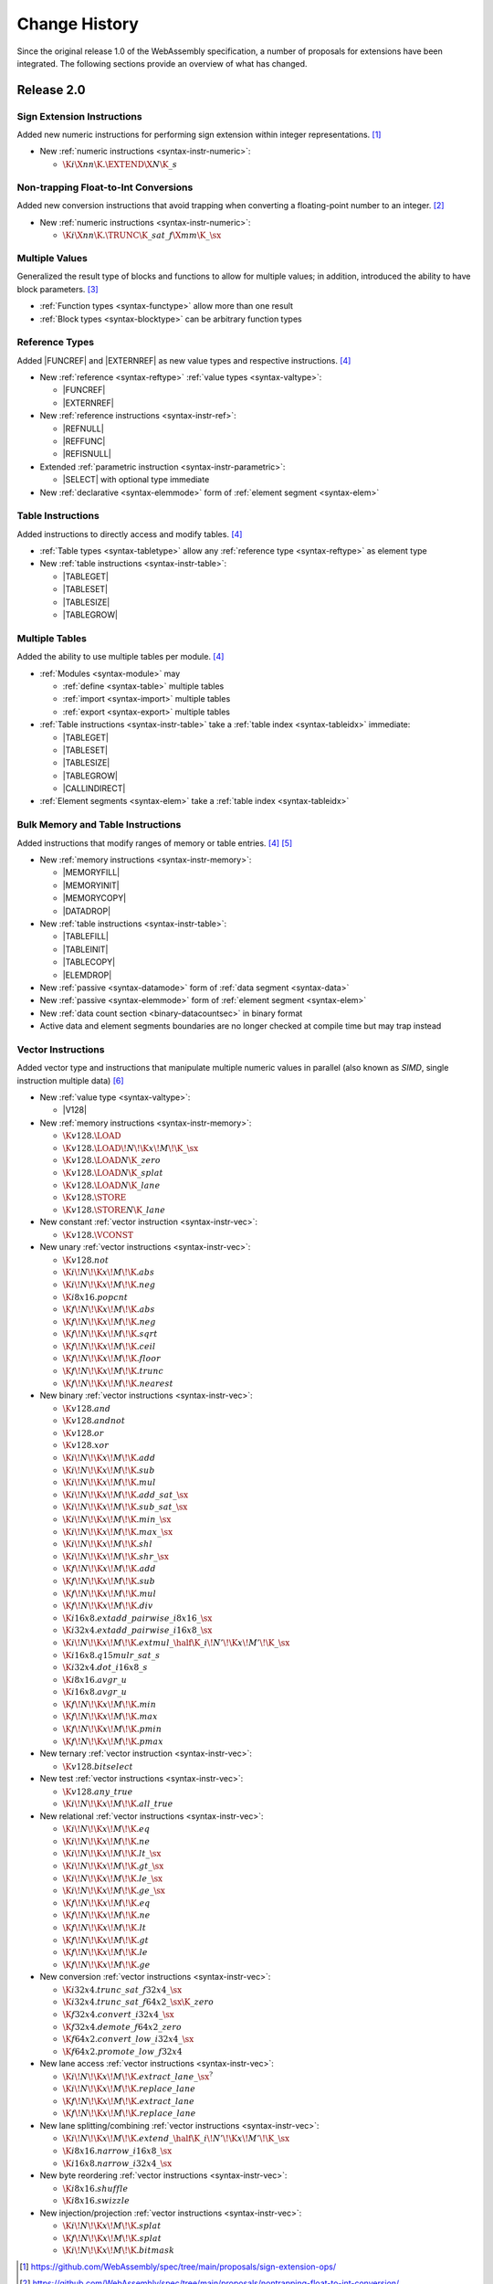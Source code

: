 .. index:: ! changes
.. _changes:

Change History
--------------

Since the original release 1.0 of the WebAssembly specification, a number of proposals for extensions have been integrated.
The following sections provide an overview of what has changed.

Release 2.0
~~~~~~~~~~~

.. index:: instruction, integer

Sign Extension Instructions
...........................

Added new numeric instructions for performing sign extension within integer representations. [#proposal-signext]_

* New :ref:`numeric instructions <syntax-instr-numeric>`:

  - :math:`\K{i}\X{nn}\K{.}\EXTEND\X{N}\K{\_s}`


.. index:: instruction, trap, floating-point, integer

Non-trapping Float-to-Int Conversions
.....................................

Added new conversion instructions that avoid trapping when converting a floating-point number to an integer. [#proposal-cvtsat]_

* New :ref:`numeric instructions <syntax-instr-numeric>`:

  - :math:`\K{i}\X{nn}\K{.}\TRUNC\K{\_sat\_f}\X{mm}\K{\_}\sx`


.. index:: block, function, value type, result type

Multiple Values
...............

Generalized the result type of blocks and functions to allow for multiple values; in addition, introduced the ability to have block parameters. [#proposal-multivalue]_

* :ref:`Function types <syntax-functype>` allow more than one result

* :ref:`Block types <syntax-blocktype>` can be arbitrary function types


.. index:: value type, reference, reference type, instruction, element segment

Reference Types
...............

Added |FUNCREF| and |EXTERNREF| as new value types and respective instructions. [#proposal-reftype]_

* New :ref:`reference <syntax-reftype>` :ref:`value types <syntax-valtype>`:

  - |FUNCREF|
  - |EXTERNREF|

* New :ref:`reference instructions <syntax-instr-ref>`:

  - |REFNULL|
  - |REFFUNC|
  - |REFISNULL|

* Extended :ref:`parametric instruction <syntax-instr-parametric>`:

  - |SELECT| with optional type immediate

* New :ref:`declarative <syntax-elemmode>` form of :ref:`element segment <syntax-elem>`


.. index:: reference, instruction, table, table type

Table Instructions
..................

Added instructions to directly access and modify tables. [#proposal-reftype]_

* :ref:`Table types <syntax-tabletype>` allow any :ref:`reference type <syntax-reftype>` as element type

* New :ref:`table instructions <syntax-instr-table>`:

  - |TABLEGET|
  - |TABLESET|
  - |TABLESIZE|
  - |TABLEGROW|


.. index:: table, instruction, table index, element segment, import, export

Multiple Tables
...............

Added the ability to use multiple tables per module. [#proposal-reftype]_

* :ref:`Modules <syntax-module>` may

  - :ref:`define <syntax-table>` multiple tables
  - :ref:`import <syntax-import>` multiple tables
  - :ref:`export <syntax-export>` multiple tables

* :ref:`Table instructions <syntax-instr-table>` take a :ref:`table index <syntax-tableidx>` immediate:

  - |TABLEGET|
  - |TABLESET|
  - |TABLESIZE|
  - |TABLEGROW|
  - |CALLINDIRECT|

* :ref:`Element segments <syntax-elem>` take a :ref:`table index <syntax-tableidx>`


.. index:: instruction, table, memory, data segment, element segment

Bulk Memory and Table Instructions
..................................

Added instructions that modify ranges of memory or table entries. [#proposal-reftype]_ [#proposal-bulk]_

* New :ref:`memory instructions <syntax-instr-memory>`:

  - |MEMORYFILL|
  - |MEMORYINIT|
  - |MEMORYCOPY|
  - |DATADROP|

* New :ref:`table instructions <syntax-instr-table>`:

  - |TABLEFILL|
  - |TABLEINIT|
  - |TABLECOPY|
  - |ELEMDROP|

* New :ref:`passive <syntax-datamode>` form of :ref:`data segment <syntax-data>`

* New :ref:`passive <syntax-elemmode>` form of :ref:`element segment <syntax-elem>`

* New :ref:`data count section <binary-datacountsec>` in binary format

* Active data and element segments boundaries are no longer checked at compile time but may trap instead


.. index:: instructions, SIMD, value type, vector type

Vector Instructions
...................

Added vector type and instructions that manipulate multiple numeric values in parallel
(also known as *SIMD*, single instruction multiple data) [#proposal-vectype]_

* New :ref:`value type <syntax-valtype>`:

  - |V128|

* New :ref:`memory instructions <syntax-instr-memory>`:

  - :math:`\K{v128.}\LOAD`
  - :math:`\K{v128.}\LOAD{}\!N\!\K{x}\!M\!\K{\_}\sx`
  - :math:`\K{v128.}\LOAD{}N\K{\_zero}`
  - :math:`\K{v128.}\LOAD{}N\K{\_splat}`
  - :math:`\K{v128.}\LOAD{}N\K{\_lane}`
  - :math:`\K{v128.}\STORE`
  - :math:`\K{v128.}\STORE{}N\K{\_lane}`

* New constant :ref:`vector instruction <syntax-instr-vec>`:

  - :math:`\K{v128.}\VCONST`

* New unary :ref:`vector instructions <syntax-instr-vec>`:

  - :math:`\K{v128.not}`
  - :math:`\K{i}\!N\!\K{x}\!M\!\K{.abs}`
  - :math:`\K{i}\!N\!\K{x}\!M\!\K{.neg}`
  - :math:`\K{i8x16.popcnt}`
  - :math:`\K{f}\!N\!\K{x}\!M\!\K{.abs}`
  - :math:`\K{f}\!N\!\K{x}\!M\!\K{.neg}`
  - :math:`\K{f}\!N\!\K{x}\!M\!\K{.sqrt}`
  - :math:`\K{f}\!N\!\K{x}\!M\!\K{.ceil}`
  - :math:`\K{f}\!N\!\K{x}\!M\!\K{.floor}`
  - :math:`\K{f}\!N\!\K{x}\!M\!\K{.trunc}`
  - :math:`\K{f}\!N\!\K{x}\!M\!\K{.nearest}`

* New binary :ref:`vector instructions <syntax-instr-vec>`:

  - :math:`\K{v128.and}`
  - :math:`\K{v128.andnot}`
  - :math:`\K{v128.or}`
  - :math:`\K{v128.xor}`
  - :math:`\K{i}\!N\!\K{x}\!M\!\K{.add}`
  - :math:`\K{i}\!N\!\K{x}\!M\!\K{.sub}`
  - :math:`\K{i}\!N\!\K{x}\!M\!\K{.mul}`
  - :math:`\K{i}\!N\!\K{x}\!M\!\K{.add\_sat\_}\sx`
  - :math:`\K{i}\!N\!\K{x}\!M\!\K{.sub\_sat\_}\sx`
  - :math:`\K{i}\!N\!\K{x}\!M\!\K{.min\_}\sx`
  - :math:`\K{i}\!N\!\K{x}\!M\!\K{.max\_}\sx`
  - :math:`\K{i}\!N\!\K{x}\!M\!\K{.shl}`
  - :math:`\K{i}\!N\!\K{x}\!M\!\K{.shr\_}\sx`
  - :math:`\K{f}\!N\!\K{x}\!M\!\K{.add}`
  - :math:`\K{f}\!N\!\K{x}\!M\!\K{.sub}`
  - :math:`\K{f}\!N\!\K{x}\!M\!\K{.mul}`
  - :math:`\K{f}\!N\!\K{x}\!M\!\K{.div}`
  - :math:`\K{i16x8.extadd\_pairwise\_i8x16\_}\sx`
  - :math:`\K{i32x4.extadd\_pairwise\_i16x8\_}\sx`
  - :math:`\K{i}\!N\!\K{x}\!M\!\K{.extmul\_}\half\K{\_i}\!N'\!\K{x}\!M'\!\K{\_}\sx`
  - :math:`\K{i16x8.q15mulr\_sat\_s}`
  - :math:`\K{i32x4.dot\_i16x8\_s}`
  - :math:`\K{i8x16.avgr\_u}`
  - :math:`\K{i16x8.avgr\_u}`
  - :math:`\K{f}\!N\!\K{x}\!M\!\K{.min}`
  - :math:`\K{f}\!N\!\K{x}\!M\!\K{.max}`
  - :math:`\K{f}\!N\!\K{x}\!M\!\K{.pmin}`
  - :math:`\K{f}\!N\!\K{x}\!M\!\K{.pmax}`

* New ternary :ref:`vector instruction <syntax-instr-vec>`:

  - :math:`\K{v128.bitselect}`

* New test :ref:`vector instructions <syntax-instr-vec>`:

  - :math:`\K{v128.any\_true}`
  - :math:`\K{i}\!N\!\K{x}\!M\!\K{.all\_true}`

* New relational :ref:`vector instructions <syntax-instr-vec>`:

  - :math:`\K{i}\!N\!\K{x}\!M\!\K{.eq}`
  - :math:`\K{i}\!N\!\K{x}\!M\!\K{.ne}`
  - :math:`\K{i}\!N\!\K{x}\!M\!\K{.lt\_}\sx`
  - :math:`\K{i}\!N\!\K{x}\!M\!\K{.gt\_}\sx`
  - :math:`\K{i}\!N\!\K{x}\!M\!\K{.le\_}\sx`
  - :math:`\K{i}\!N\!\K{x}\!M\!\K{.ge\_}\sx`
  - :math:`\K{f}\!N\!\K{x}\!M\!\K{.eq}`
  - :math:`\K{f}\!N\!\K{x}\!M\!\K{.ne}`
  - :math:`\K{f}\!N\!\K{x}\!M\!\K{.lt}`
  - :math:`\K{f}\!N\!\K{x}\!M\!\K{.gt}`
  - :math:`\K{f}\!N\!\K{x}\!M\!\K{.le}`
  - :math:`\K{f}\!N\!\K{x}\!M\!\K{.ge}`

* New conversion :ref:`vector instructions <syntax-instr-vec>`:

  - :math:`\K{i32x4.trunc\_sat\_f32x4\_}\sx`
  - :math:`\K{i32x4.trunc\_sat\_f64x2\_}\sx\K{\_zero}`
  - :math:`\K{f32x4.convert\_i32x4\_}\sx`
  - :math:`\K{f32x4.demote\_f64x2\_zero}`
  - :math:`\K{f64x2.convert\_low\_i32x4\_}\sx`
  - :math:`\K{f64x2.promote\_low\_f32x4}`

* New lane access :ref:`vector instructions <syntax-instr-vec>`:

  - :math:`\K{i}\!N\!\K{x}\!M\!\K{.extract\_lane\_}\sx^?`
  - :math:`\K{i}\!N\!\K{x}\!M\!\K{.replace\_lane}`
  - :math:`\K{f}\!N\!\K{x}\!M\!\K{.extract\_lane}`
  - :math:`\K{f}\!N\!\K{x}\!M\!\K{.replace\_lane}`

* New lane splitting/combining :ref:`vector instructions <syntax-instr-vec>`:

  - :math:`\K{i}\!N\!\K{x}\!M\!\K{.extend\_}\half\K{\_i}\!N'\!\K{x}\!M'\!\K{\_}\sx`
  - :math:`\K{i8x16.narrow\_i16x8\_}\sx`
  - :math:`\K{i16x8.narrow\_i32x4\_}\sx`

* New byte reordering :ref:`vector instructions <syntax-instr-vec>`:

  - :math:`\K{i8x16.shuffle}`
  - :math:`\K{i8x16.swizzle}`

* New injection/projection :ref:`vector instructions <syntax-instr-vec>`:

  - :math:`\K{i}\!N\!\K{x}\!M\!\K{.splat}`
  - :math:`\K{f}\!N\!\K{x}\!M\!\K{.splat}`
  - :math:`\K{i}\!N\!\K{x}\!M\!\K{.bitmask}`


.. [#proposal-signext]
   https://github.com/WebAssembly/spec/tree/main/proposals/sign-extension-ops/

.. [#proposal-cvtsat]
   https://github.com/WebAssembly/spec/tree/main/proposals/nontrapping-float-to-int-conversion/

.. [#proposal-multivalue]
   https://github.com/WebAssembly/spec/tree/main/proposals/multi-value/

.. [#proposal-reftype]
   https://github.com/WebAssembly/spec/tree/main/proposals/reference-types/

.. [#proposal-bulk]
   https://github.com/WebAssembly/spec/tree/main/proposals/bulk-memory-operations/

.. [#proposal-vectype]
   https://github.com/WebAssembly/spec/tree/main/proposals/simd/


Release 3.0
~~~~~~~~~~~

.. index:: instruction, expression, constant

Extended Constant Expressions
.............................

Allowed basic numeric computations in constant expressions. [#proposal-extconst]_

* Extended set of :ref:`constant instructions <valid-const>` with:

  - :math:`\K{i}\X{nn}\K{.add}`
  - :math:`\K{i}\X{nn}\K{.sub}`
  - :math:`\K{i}\X{nn}\K{.mul}`
  - |GLOBALGET| for any previously declared immutable :ref:`global <syntax-global>`

.. note::
   The :ref:`garbage collection <extension-gc>` extension added further constant instructions.


.. index:: instruction, function, call

Tail Calls
..........

Added instructions to perform tail calls. [#proposal-tailcall]_

* New :ref:`control instructions <syntax-instr-control>`:

  - |RETURNCALL|
  - |RETURNCALLINDIRECT|


.. index:: instruction, exception, reference type, tag type, tag, handler

Exception Handling
..................

Added tag definitions, imports, and exports, and instructions to throw and catch exceptions [#proposal-exn]_

* :ref:`Modules <syntax-module>` may

  - :ref:`define <syntax-tag>` tags
  - :ref:`import <syntax-import>` tags
  - :ref:`export <syntax-export>` tags

* New :ref:`heap types <syntax-heaptype>`:

  - |EXN|
  - |NOEXN|

* New :ref:`reference type <syntax-reftype>` short-hands:

  - |EXNREF|
  - |NULLEXNREF|

* New :ref:`control instructions <syntax-instr-control>`:

  - |THROW|
  - |THROWREF|
  - |TRYTABLE|

* New :ref:`tag section <binary-tagsec>` in binary format.


.. index:: instruction, memory, memory index, data segment, import, export

Multiple Memories
.................

Added the ability to use multiple memories per module. [#proposal-multimem]_

* :ref:`Modules <syntax-module>` may

  - :ref:`define <syntax-mem>` multiple memories
  - :ref:`import <syntax-import>` multiple memories
  - :ref:`export <syntax-export>` multiple memories

* :ref:`Memory instructions <syntax-instr-memory>` take a :ref:`memory index <syntax-memidx>` immediate:

  - |MEMORYSIZE|
  - |MEMORYGROW|
  - |MEMORYFILL|
  - |MEMORYCOPY|
  - |MEMORYINIT|
  - :math:`t\K{.load}`
  - :math:`t\K{.store}`
  - :math:`t\K{.load}\!N\!\K{\_}\sx`
  - :math:`t\K{.store}\!N`
  - :math:`\K{v128.load}\!N\!\K{x}\!M\!\K{\_}\sx`
  - :math:`\K{v128.load}\!N\!\K{\_zero}`
  - :math:`\K{v128.load}\!N\!\K{\_splat}`
  - :math:`\K{v128.load}\!N\!\K{\_lane}`
  - :math:`\K{v128.store}\!N\!\K{\_lane}`

* :ref:`Data segments <syntax-elem>` take a :ref:`memory index <syntax-memidx>`


.. index:: address type, number type, table, memory, instruction

64-bit Address Space
....................

Added the ability to declare an :math:`\I64` :ref:`address type <syntax-addrtype>` for :ref:`tables <syntax-tabletype>` and :ref:`memories <syntax-memtype>`. [#proposal-addr64]_

* :ref:`Address types <syntax-addrtype>` denote a subset of the integral :ref:`number types <syntax-numtype>`

* :ref:`Table types <syntax-tabletype>` include an :ref:`address type <syntax-addrtype>`

* :ref:`Memory types <syntax-memtype>` include an :ref:`address type <syntax-addrtype>`

* Operand types of :ref:`table <syntax-instr-table>` and :ref:`memory <syntax-instr-memory>` instructions now depend on the subject's declared address type:

  - |TABLEGET|
  - |TABLESET|
  - |TABLESIZE|
  - |TABLEGROW|
  - |TABLEFILL|
  - |TABLECOPY|
  - |TABLEINIT|
  - |MEMORYSIZE|
  - |MEMORYGROW|
  - |MEMORYFILL|
  - |MEMORYCOPY|
  - |MEMORYINIT|
  - :math:`t\K{.load}`
  - :math:`t\K{.store}`
  - :math:`t\K{.load}\!N\!\K{\_}\sx`
  - :math:`t\K{.store}\!N`
  - :math:`\K{v128.load}\!N\!\K{x}\!M\!\K{\_}\sx`
  - :math:`\K{v128.load}\!N\!\K{\_zero}`
  - :math:`\K{v128.load}\!N\!\K{\_splat}`
  - :math:`\K{v128.load}\!N\!\K{\_lane}`
  - :math:`\K{v128.store}\!N\!\K{\_lane}`


.. index:: reference, reference type, heap type, value type, local, local type, instruction, instruction type, table, function, function type, matching, subtyping

Typeful References
..................

Added more precise types for references. [#proposal-typedref]_

* New generalised form of :ref:`reference types <syntax-reftype>`:

  - :math:`(\REF~\NULL^?~\heaptype)`

* New class of :ref:`heap types <syntax-heaptype>`:

  - |FUNC|
  - |EXTERN|
  - :math:`\typeidx`

* Basic :ref:`subtyping <match>` on :ref:`reference <match-reftype>` and :ref:`value <match-valtype>` types

* New :ref:`reference instructions <syntax-instr-ref>`:

  - |REFASNONNULL|
  - |BRONNULL|
  - |BRONNONNULL|

* New :ref:`control instruction <syntax-instr-control>`:

  - |CALLREF|

* Refined typing of :ref:`reference instruction <syntax-instr-ref>`:

  - |REFFUNC| with more precise result type

* Refined typing of :ref:`local instructions <valid-instr-variable>` and :ref:`instruction sequences <valid-instr-seq>` to track the :ref:`initialization status <syntax-init>` of :ref:`locals <syntax-local>` with non-:ref:`defaultable <valid-defaultable>` type

* Extended :ref:`table definitions <syntax-table>` with optional initializer expression


.. index:: reference, reference type, heap type, field type, storage type, structure type, array type, composite type, sub type, recursive type
.. _extension-gc:

Garbage Collection
..................

Added managed reference types. [#proposal-gc]_

* New forms of :ref:`heap types <syntax-heaptype>`:

  - |ANY|
  - |EQT|
  - |I31|
  - |STRUCT|
  - |ARRAY|
  - |NONE|
  - |NOFUNC|
  - |NOEXTERN|

* New :ref:`reference type <syntax-reftype>` short-hands:

  - |ANYREF|
  - |EQREF|
  - |I31REF|
  - |STRUCTREF|
  - |ARRAYREF|
  - |NULLREF|
  - |NULLFUNCREF|
  - |NULLEXTERNREF|

* New forms of type definitions:

  - :ref:`structure <syntax-structtype>`
  - :ref:`array types <syntax-arraytype>`
  - :ref:`sub types <syntax-subtype>`
  - :ref:`recursive types <syntax-rectype>`

* Enriched :ref:`subtyping <match>` based on explicitly declared :ref:`sub types <syntax-subtype>` and the new heap types

* New generic :ref:`reference instructions <syntax-instr-ref>`:

  - |REFEQ|
  - |REFTEST|
  - |REFCAST|
  - |BRONCAST|
  - |BRONCASTFAIL|

* New :ref:`reference instructions <syntax-instr-ref>` for :ref:`unboxed scalars <syntax-i31>`:

  - |REFI31|
  - :math:`\I31GET\K{\_}\sx`

* New :ref:`reference instructions <syntax-instr-ref>` for :ref:`structure types <syntax-structtype>`:

  - |STRUCTNEW|
  - |STRUCTNEWDEFAULT|
  - :math:`\STRUCTGET\K{\_}\sx^?`
  - |STRUCTSET|

* New :ref:`reference instructions <syntax-instr-ref>` for :ref:`array types <syntax-structtype>`:

  - |ARRAYNEW|
  - |ARRAYNEWDEFAULT|
  - |ARRAYNEWFIXED|
  - |ARRAYNEWDATA|
  - |ARRAYNEWELEM|
  - :math:`\ARRAYGET\K{\_}\sx^?`
  - |ARRAYSET|
  - |ARRAYLEN|
  - |ARRAYFILL|
  - |ARRAYCOPY|
  - |ARRAYINITDATA|
  - |ARRAYINITELEM|

* New :ref:`reference instructions <syntax-instr-ref>` for converting :ref:`external types <syntax-externtype>`:

  - |ANYCONVERTEXTERN|
  - |EXTERNCONVERTANY|

* Extended set of :ref:`constant instructions <valid-const>` with:

  - |REFI31|
  - |STRUCTNEW|
  - |STRUCTNEWDEFAULT|
  - |ARRAYNEW|
  - |ARRAYNEWDEFAULT|
  - |ARRAYNEWFIXED|
  - |ANYCONVERTEXTERN|
  - |EXTERNCONVERTANY|


.. index:: instruction, vector instruction, SIMD

Relaxed Vector Instructions
...........................

Added new *relaxed* vector instructions,
whose behaviour is non-deterministic and implementation-dependent. [#proposal-relaxed]_

* New binary :ref:`vector instruction <syntax-instr-relaxed>`:

  - :math:`\K{f}\!N\!\K{x}\!M\!\K{.relaxed\_min}`
  - :math:`\K{f}\!N\!\K{x}\!M\!\K{.relaxed\_max}`
  - :math:`\K{i16x8.relaxed\_q15mulr\_s}`
  - :math:`\K{i16x8.relaxed\_dot\_i8x16\_i7x16\_s}`

* New ternary :ref:`vector instruction <syntax-instr-relaxed>`:

  - :math:`\K{f}\!N\!\K{x}\!M\!\K{.relaxed\_madd}`
  - :math:`\K{f}\!N\!\K{x}\!M\!\K{.relaxed\_nmadd}`
  - :math:`\K{i}\!N\!\K{x}\!M\!\K{.relaxed\_laneselect}`
  - :math:`\K{i32x4.relaxed\_dot\_i8x16\_i7x16\_add\_s}`

* New conversion :ref:`vector instructions <syntax-instr-relaxed>`:

  - :math:`\K{i32x4.relaxed\_trunc\_f32x4\_}\sx`
  - :math:`\K{i32x4.relaxed\_trunc\_f64x2\_}\sx\K{\_zero}`

* New byte reordering :ref:`vector instruction <syntax-instr-relaxed>`:

  - :math:`\K{i8x16.relaxed\_swizzle}`


.. index:: determinism, non-determinism, profiles

Profiles
........

Introduced the concept of :ref:`profile <profiles>` for specifying language subsets.

* A new profile defining a :ref:`deterministic <profile-deterministic>` mode of execution.


.. index:: text format, annotation, custom section, identifier, module, type, function, local, structure field

Custom Annotations
..................

Added generic syntax for custom annotations in the text format,
mirroring the role of custom sections in the binary format. [#proposal-annot]_

* :ref:`Annotations <text-annot>` of the form :math:`\text{(@id~\dots)}` are allowed anywhere in the :ref:`text format <text>`

* :ref:`Identifiers <text-id>` can be escaped as :math:`\text{@"\dots"}` with arbitrary :ref:`names <text-name>`

* Defined :ref:`name annotations <text-nameannot>` :math:`\text{(@name~"\dots")}` for:

  - :ref:`module names <text-modulenameannot>`
  - :ref:`type names <text-typenameannot>`
  - :ref:`function names <text-funcnameannot>`
  - :ref:`local names <text-localnameannot>`
  - :ref:`field names <text-fieldnameannot>`

* Defined :ref:`custom annotation <text-customannot>` :math:`\text{(@custom~"\dots")}` to represent arbitrary :ref:`custom sections <binary-customsec>` in the text format


.. [#proposal-extconst]
   https://github.com/WebAssembly/spec/blob/main/proposals/extended-const/

.. [#proposal-tailcall]
   https://github.com/WebAssembly/spec/tree/main/proposals/tail-call/

.. [#proposal-exn]
   https://github.com/WebAssembly/spec/tree/main/proposals/exception-handling/

.. [#proposal-multimem]
   https://github.com/WebAssembly/spec/blob/main/proposals/multi-memory/

.. [#proposal-addr64]
   https://github.com/WebAssembly/spec/blob/main/proposals/memory64/

.. [#proposal-typedref]
   https://github.com/WebAssembly/spec/tree/main/proposals/function-references/

.. [#proposal-gc]
   https://github.com/WebAssembly/spec/tree/main/proposals/gc/

.. [#proposal-relaxed]
   https://github.com/WebAssembly/spec/tree/main/proposals/relaxed-simd/

.. [#proposal-annot]
   https://github.com/WebAssembly/annotations/tree/main/proposals/annotations/
